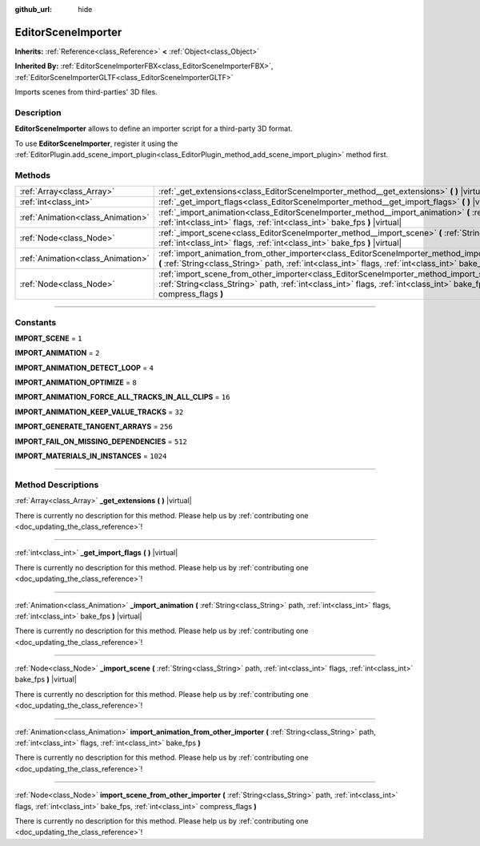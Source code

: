 :github_url: hide

.. DO NOT EDIT THIS FILE!!!
.. Generated automatically from Godot engine sources.
.. Generator: https://github.com/godotengine/godot/tree/3.5/doc/tools/make_rst.py.
.. XML source: https://github.com/godotengine/godot/tree/3.5/doc/classes/EditorSceneImporter.xml.

.. _class_EditorSceneImporter:

EditorSceneImporter
===================

**Inherits:** :ref:`Reference<class_Reference>` **<** :ref:`Object<class_Object>`

**Inherited By:** :ref:`EditorSceneImporterFBX<class_EditorSceneImporterFBX>`, :ref:`EditorSceneImporterGLTF<class_EditorSceneImporterGLTF>`

Imports scenes from third-parties' 3D files.

.. rst-class:: classref-introduction-group

Description
-----------

**EditorSceneImporter** allows to define an importer script for a third-party 3D format.

To use **EditorSceneImporter**, register it using the :ref:`EditorPlugin.add_scene_import_plugin<class_EditorPlugin_method_add_scene_import_plugin>` method first.

.. rst-class:: classref-reftable-group

Methods
-------

.. table::
   :widths: auto

   +-----------------------------------+------------------------------------------------------------------------------------------------------------------------------------------------------------------------------------------------------------------------------------------------------------+
   | :ref:`Array<class_Array>`         | :ref:`_get_extensions<class_EditorSceneImporter_method__get_extensions>` **(** **)** |virtual|                                                                                                                                                             |
   +-----------------------------------+------------------------------------------------------------------------------------------------------------------------------------------------------------------------------------------------------------------------------------------------------------+
   | :ref:`int<class_int>`             | :ref:`_get_import_flags<class_EditorSceneImporter_method__get_import_flags>` **(** **)** |virtual|                                                                                                                                                         |
   +-----------------------------------+------------------------------------------------------------------------------------------------------------------------------------------------------------------------------------------------------------------------------------------------------------+
   | :ref:`Animation<class_Animation>` | :ref:`_import_animation<class_EditorSceneImporter_method__import_animation>` **(** :ref:`String<class_String>` path, :ref:`int<class_int>` flags, :ref:`int<class_int>` bake_fps **)** |virtual|                                                           |
   +-----------------------------------+------------------------------------------------------------------------------------------------------------------------------------------------------------------------------------------------------------------------------------------------------------+
   | :ref:`Node<class_Node>`           | :ref:`_import_scene<class_EditorSceneImporter_method__import_scene>` **(** :ref:`String<class_String>` path, :ref:`int<class_int>` flags, :ref:`int<class_int>` bake_fps **)** |virtual|                                                                   |
   +-----------------------------------+------------------------------------------------------------------------------------------------------------------------------------------------------------------------------------------------------------------------------------------------------------+
   | :ref:`Animation<class_Animation>` | :ref:`import_animation_from_other_importer<class_EditorSceneImporter_method_import_animation_from_other_importer>` **(** :ref:`String<class_String>` path, :ref:`int<class_int>` flags, :ref:`int<class_int>` bake_fps **)**                               |
   +-----------------------------------+------------------------------------------------------------------------------------------------------------------------------------------------------------------------------------------------------------------------------------------------------------+
   | :ref:`Node<class_Node>`           | :ref:`import_scene_from_other_importer<class_EditorSceneImporter_method_import_scene_from_other_importer>` **(** :ref:`String<class_String>` path, :ref:`int<class_int>` flags, :ref:`int<class_int>` bake_fps, :ref:`int<class_int>` compress_flags **)** |
   +-----------------------------------+------------------------------------------------------------------------------------------------------------------------------------------------------------------------------------------------------------------------------------------------------------+

.. rst-class:: classref-section-separator

----

.. rst-class:: classref-descriptions-group

Constants
---------

.. _class_EditorSceneImporter_constant_IMPORT_SCENE:

.. rst-class:: classref-constant

**IMPORT_SCENE** = ``1``



.. _class_EditorSceneImporter_constant_IMPORT_ANIMATION:

.. rst-class:: classref-constant

**IMPORT_ANIMATION** = ``2``



.. _class_EditorSceneImporter_constant_IMPORT_ANIMATION_DETECT_LOOP:

.. rst-class:: classref-constant

**IMPORT_ANIMATION_DETECT_LOOP** = ``4``



.. _class_EditorSceneImporter_constant_IMPORT_ANIMATION_OPTIMIZE:

.. rst-class:: classref-constant

**IMPORT_ANIMATION_OPTIMIZE** = ``8``



.. _class_EditorSceneImporter_constant_IMPORT_ANIMATION_FORCE_ALL_TRACKS_IN_ALL_CLIPS:

.. rst-class:: classref-constant

**IMPORT_ANIMATION_FORCE_ALL_TRACKS_IN_ALL_CLIPS** = ``16``



.. _class_EditorSceneImporter_constant_IMPORT_ANIMATION_KEEP_VALUE_TRACKS:

.. rst-class:: classref-constant

**IMPORT_ANIMATION_KEEP_VALUE_TRACKS** = ``32``



.. _class_EditorSceneImporter_constant_IMPORT_GENERATE_TANGENT_ARRAYS:

.. rst-class:: classref-constant

**IMPORT_GENERATE_TANGENT_ARRAYS** = ``256``



.. _class_EditorSceneImporter_constant_IMPORT_FAIL_ON_MISSING_DEPENDENCIES:

.. rst-class:: classref-constant

**IMPORT_FAIL_ON_MISSING_DEPENDENCIES** = ``512``



.. _class_EditorSceneImporter_constant_IMPORT_MATERIALS_IN_INSTANCES:

.. rst-class:: classref-constant

**IMPORT_MATERIALS_IN_INSTANCES** = ``1024``



.. rst-class:: classref-section-separator

----

.. rst-class:: classref-descriptions-group

Method Descriptions
-------------------

.. _class_EditorSceneImporter_method__get_extensions:

.. rst-class:: classref-method

:ref:`Array<class_Array>` **_get_extensions** **(** **)** |virtual|

.. container:: contribute

	There is currently no description for this method. Please help us by :ref:`contributing one <doc_updating_the_class_reference>`!

.. rst-class:: classref-item-separator

----

.. _class_EditorSceneImporter_method__get_import_flags:

.. rst-class:: classref-method

:ref:`int<class_int>` **_get_import_flags** **(** **)** |virtual|

.. container:: contribute

	There is currently no description for this method. Please help us by :ref:`contributing one <doc_updating_the_class_reference>`!

.. rst-class:: classref-item-separator

----

.. _class_EditorSceneImporter_method__import_animation:

.. rst-class:: classref-method

:ref:`Animation<class_Animation>` **_import_animation** **(** :ref:`String<class_String>` path, :ref:`int<class_int>` flags, :ref:`int<class_int>` bake_fps **)** |virtual|

.. container:: contribute

	There is currently no description for this method. Please help us by :ref:`contributing one <doc_updating_the_class_reference>`!

.. rst-class:: classref-item-separator

----

.. _class_EditorSceneImporter_method__import_scene:

.. rst-class:: classref-method

:ref:`Node<class_Node>` **_import_scene** **(** :ref:`String<class_String>` path, :ref:`int<class_int>` flags, :ref:`int<class_int>` bake_fps **)** |virtual|

.. container:: contribute

	There is currently no description for this method. Please help us by :ref:`contributing one <doc_updating_the_class_reference>`!

.. rst-class:: classref-item-separator

----

.. _class_EditorSceneImporter_method_import_animation_from_other_importer:

.. rst-class:: classref-method

:ref:`Animation<class_Animation>` **import_animation_from_other_importer** **(** :ref:`String<class_String>` path, :ref:`int<class_int>` flags, :ref:`int<class_int>` bake_fps **)**

.. container:: contribute

	There is currently no description for this method. Please help us by :ref:`contributing one <doc_updating_the_class_reference>`!

.. rst-class:: classref-item-separator

----

.. _class_EditorSceneImporter_method_import_scene_from_other_importer:

.. rst-class:: classref-method

:ref:`Node<class_Node>` **import_scene_from_other_importer** **(** :ref:`String<class_String>` path, :ref:`int<class_int>` flags, :ref:`int<class_int>` bake_fps, :ref:`int<class_int>` compress_flags **)**

.. container:: contribute

	There is currently no description for this method. Please help us by :ref:`contributing one <doc_updating_the_class_reference>`!

.. |virtual| replace:: :abbr:`virtual (This method should typically be overridden by the user to have any effect.)`
.. |const| replace:: :abbr:`const (This method has no side effects. It doesn't modify any of the instance's member variables.)`
.. |vararg| replace:: :abbr:`vararg (This method accepts any number of arguments after the ones described here.)`
.. |static| replace:: :abbr:`static (This method doesn't need an instance to be called, so it can be called directly using the class name.)`
